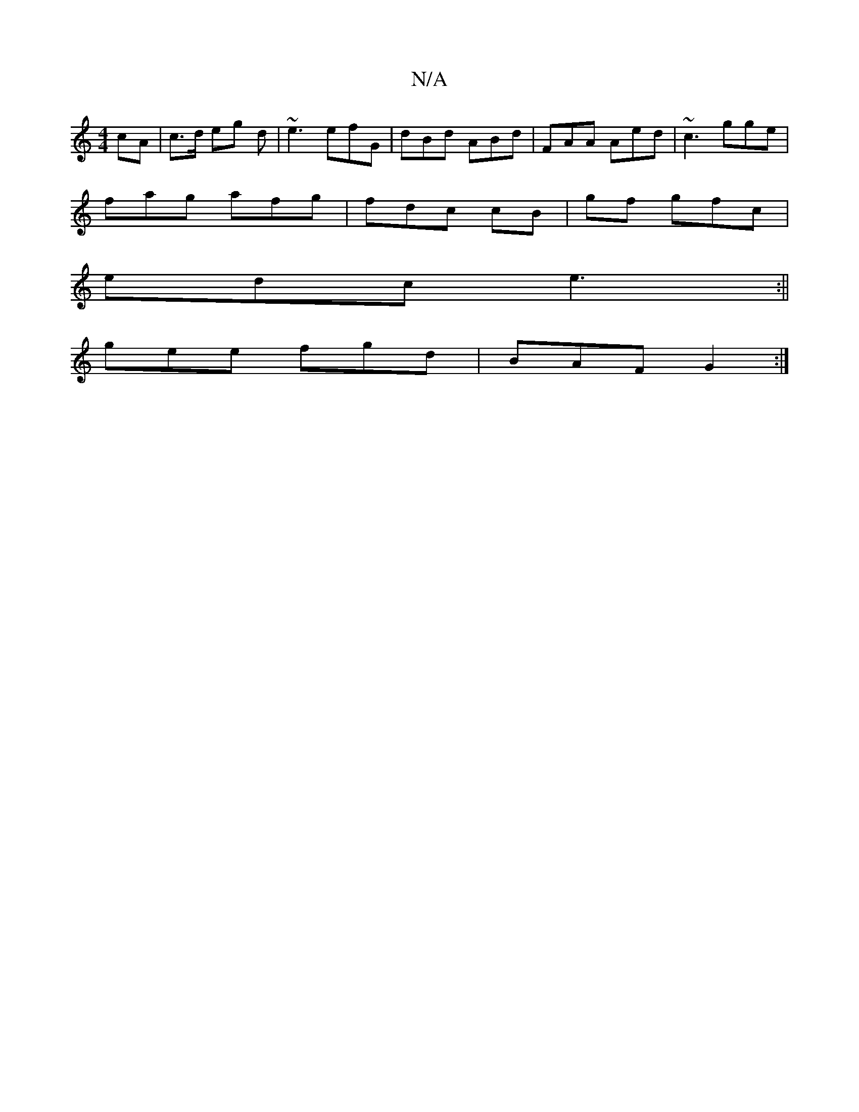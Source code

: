 X:1
T:N/A
M:4/4
R:N/A
K:Cmajor
cA |c>d eg d|~e3 efG | dBd ABd|FAA Aed|~c3 gge|
fag afg|fdc cB | gf gfc |
edc e3 :||
gee fgd|BAF G2:|

B,2 :|
"C"(B/c/d/f/ g>g|aed d2 :|

|: e>c | e>e c>e | Bcd ecc | e2 e efe | fdB |1 AGF D2B | dfd e